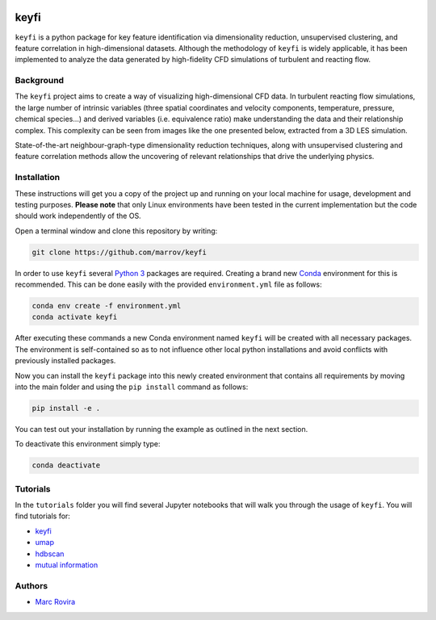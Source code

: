.. image:: https://i.imgur.com/NeBmvav.png
    :align: center
    :alt: keyfi logo

keyfi
======

``keyfi`` is a python package for key feature identification via dimensionality reduction, unsupervised clustering, and feature correlation in high-dimensional datasets. Although the methodology of ``keyfi`` is widely applicable, it has been implemented to analyze the data generated by high-fidelity CFD simulations of turbulent and reacting flow.

Background
----------

The ``keyfi`` project aims to create a way of visualizing high-dimensional CFD data. In turbulent reacting flow simulations, the large number of intrinsic variables (three spatial coordinates and velocity components, temperature, pressure, chemical species...) and derived variables (i.e. equivalence ratio) make understanding the data and their relationship complex. This complexity can be seen from images like the one presented below, extracted from a 3D LES simulation.

.. image:: https://i.imgur.com/EO7hZpO.png
    :align: center
    :alt: Instantaneous view of the turbulent mixing and chemistry interaction in a jet in counterflow reactor for the oxidation of NOx by O3

State-of-the-art neighbour-graph-type dimensionality reduction techniques, along with unsupervised clustering and feature correlation methods allow the uncovering of relevant relationships that drive the underlying physics.

Installation
------------

These instructions will get you a copy of the project up and running on your local machine for usage, development and testing purposes. **Please note** that only Linux environments have been tested in the current implementation but the code should work independently of the OS.

Open a terminal window and clone this repository by writing:

.. code-block:: bash

    git clone https://github.com/marrov/keyfi

In order to use ``keyfi`` several `Python 3 <https://www.python.org/>`__ packages are required. Creating a brand new `Conda <https://docs.conda.io/en/latest/>`__ environment for this is recommended. This can be done easily with the provided ``environment.yml`` file as follows:

.. code-block:: bash

    conda env create -f environment.yml
    conda activate keyfi

After executing these commands a new Conda environment named ``keyfi`` will be created with all necessary packages. The environment is self-contained so as to not influence other local python installations and avoid conflicts with previously installed packages. 

Now you can install the ``keyfi`` package into this newly created environment that contains all requirements by moving into the main folder and using the ``pip install`` command as follows:

.. code-block:: bash

    pip install -e .

You can test out your installation by running the example as outlined in the next section.

To deactivate this environment simply type:

.. code-block:: bash

    conda deactivate

Tutorials
---------

In the ``tutorials`` folder you will find several Jupyter notebooks that will walk you through the usage of ``keyfi``. You will find tutorials for:

* `keyfi <https://github.com/marrov/keyfi/blob/master/tutorials/keyfi_tutorial.ipynb>`__
* `umap <https://github.com/marrov/keyfi/blob/master/tutorials/umap_tutorial.ipynb>`__
* `hdbscan <https://github.com/marrov/keyfi/blob/master/tutorials/hdbscan_tutorial.ipynb>`__
* `mutual information <https://github.com/marrov/keyfi/blob/master/tutorials/mi_tutorial.ipynb>`__

Authors
-------

-  `Marc Rovira <https://github.com/marrov>`__

